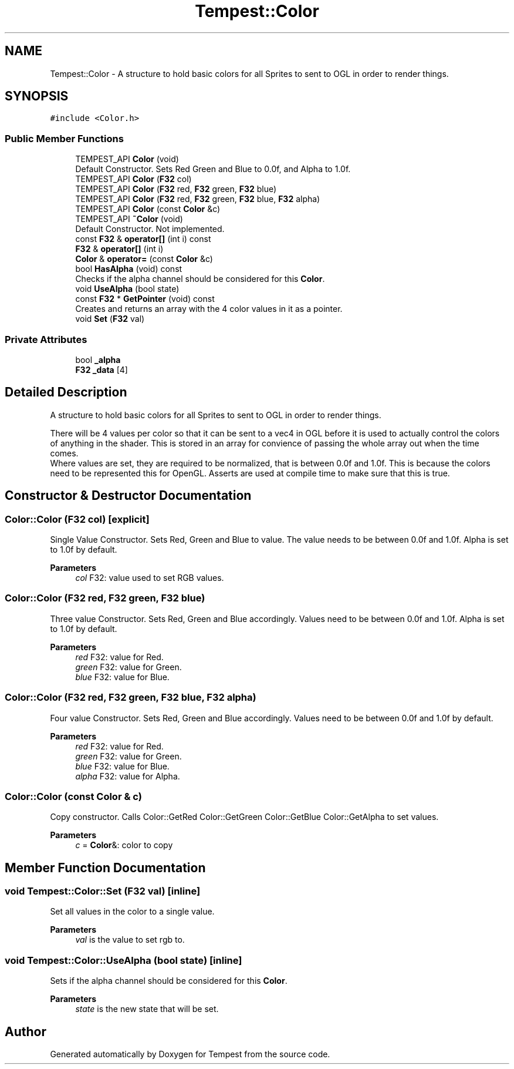 .TH "Tempest::Color" 3 "Mon Mar 2 2020" "Tempest" \" -*- nroff -*-
.ad l
.nh
.SH NAME
Tempest::Color \- A structure to hold basic colors for all Sprites to sent to OGL in order to render things\&.  

.SH SYNOPSIS
.br
.PP
.PP
\fC#include <Color\&.h>\fP
.SS "Public Member Functions"

.in +1c
.ti -1c
.RI "TEMPEST_API \fBColor\fP (void)"
.br
.RI "Default Constructor\&. Sets Red Green and Blue to 0\&.0f, and Alpha to 1\&.0f\&. "
.ti -1c
.RI "TEMPEST_API \fBColor\fP (\fBF32\fP col)"
.br
.ti -1c
.RI "TEMPEST_API \fBColor\fP (\fBF32\fP red, \fBF32\fP green, \fBF32\fP blue)"
.br
.ti -1c
.RI "TEMPEST_API \fBColor\fP (\fBF32\fP red, \fBF32\fP green, \fBF32\fP blue, \fBF32\fP alpha)"
.br
.ti -1c
.RI "TEMPEST_API \fBColor\fP (const \fBColor\fP &c)"
.br
.ti -1c
.RI "TEMPEST_API \fB~Color\fP (void)"
.br
.RI "Default Constructor\&. Not implemented\&. "
.ti -1c
.RI "const \fBF32\fP & \fBoperator[]\fP (int i) const"
.br
.ti -1c
.RI "\fBF32\fP & \fBoperator[]\fP (int i)"
.br
.ti -1c
.RI "\fBColor\fP & \fBoperator=\fP (const \fBColor\fP &c)"
.br
.ti -1c
.RI "bool \fBHasAlpha\fP (void) const"
.br
.RI "Checks if the alpha channel should be considered for this \fBColor\fP\&. "
.ti -1c
.RI "void \fBUseAlpha\fP (bool state)"
.br
.ti -1c
.RI "const \fBF32\fP * \fBGetPointer\fP (void) const"
.br
.RI "Creates and returns an array with the 4 color values in it as a pointer\&. "
.ti -1c
.RI "void \fBSet\fP (\fBF32\fP val)"
.br
.in -1c
.SS "Private Attributes"

.in +1c
.ti -1c
.RI "bool \fB_alpha\fP"
.br
.ti -1c
.RI "\fBF32\fP \fB_data\fP [4]"
.br
.in -1c
.SH "Detailed Description"
.PP 
A structure to hold basic colors for all Sprites to sent to OGL in order to render things\&. 

There will be 4 values per color so that it can be sent to a vec4 in OGL before it is used to actually control the colors of anything in the shader\&. This is stored in an array for convience of passing the whole array out when the time comes\&. 
.br
 Where values are set, they are required to be normalized, that is between 0\&.0f and 1\&.0f\&. This is because the colors need to be represented this for OpenGL\&. Asserts are used at compile time to make sure that this is true\&. 
.SH "Constructor & Destructor Documentation"
.PP 
.SS "Color::Color (\fBF32\fP col)\fC [explicit]\fP"
Single Value Constructor\&. Sets Red, Green and Blue to value\&. The value needs to be between 0\&.0f and 1\&.0f\&. Alpha is set to 1\&.0f by default\&. 
.PP
\fBParameters\fP
.RS 4
\fIcol\fP F32: value used to set RGB values\&. 
.RE
.PP

.SS "Color::Color (\fBF32\fP red, \fBF32\fP green, \fBF32\fP blue)"
Three value Constructor\&. Sets Red, Green and Blue accordingly\&. Values need to be between 0\&.0f and 1\&.0f\&. Alpha is set to 1\&.0f by default\&. 
.PP
\fBParameters\fP
.RS 4
\fIred\fP F32: value for Red\&. 
.br
\fIgreen\fP F32: value for Green\&. 
.br
\fIblue\fP F32: value for Blue\&. 
.RE
.PP

.SS "Color::Color (\fBF32\fP red, \fBF32\fP green, \fBF32\fP blue, \fBF32\fP alpha)"
Four value Constructor\&. Sets Red, Green and Blue accordingly\&. Values need to be between 0\&.0f and 1\&.0f by default\&. 
.PP
\fBParameters\fP
.RS 4
\fIred\fP F32: value for Red\&. 
.br
\fIgreen\fP F32: value for Green\&. 
.br
\fIblue\fP F32: value for Blue\&. 
.br
\fIalpha\fP F32: value for Alpha\&. 
.RE
.PP

.SS "Color::Color (const \fBColor\fP & c)"
Copy constructor\&. Calls Color::GetRed Color::GetGreen Color::GetBlue Color::GetAlpha to set values\&. 
.PP
\fBParameters\fP
.RS 4
\fIc\fP = \fBColor\fP&: color to copy 
.RE
.PP

.SH "Member Function Documentation"
.PP 
.SS "void Tempest::Color::Set (\fBF32\fP val)\fC [inline]\fP"
Set all values in the color to a single value\&. 
.PP
\fBParameters\fP
.RS 4
\fIval\fP is the value to set rgb to\&. 
.RE
.PP

.SS "void Tempest::Color::UseAlpha (bool state)\fC [inline]\fP"
Sets if the alpha channel should be considered for this \fBColor\fP\&. 
.PP
\fBParameters\fP
.RS 4
\fIstate\fP is the new state that will be set\&. 
.br
 
.RE
.PP


.SH "Author"
.PP 
Generated automatically by Doxygen for Tempest from the source code\&.
